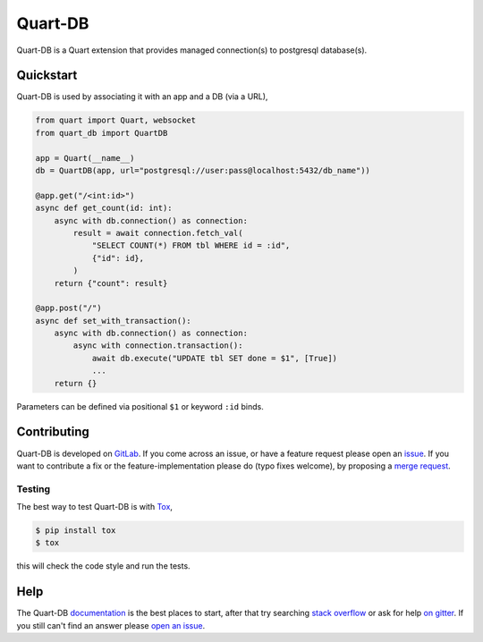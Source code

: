 Quart-DB
========

|Build Status| |docs| |pypi| |python| |license|

Quart-DB is a Quart extension that provides managed connection(s) to
postgresql database(s).

Quickstart
----------

Quart-DB is used by associating it with an app and a DB (via a URL),

.. code-block:: python

    from quart import Quart, websocket
    from quart_db import QuartDB

    app = Quart(__name__)
    db = QuartDB(app, url="postgresql://user:pass@localhost:5432/db_name"))

    @app.get("/<int:id>")
    async def get_count(id: int):
        async with db.connection() as connection:
            result = await connection.fetch_val(
                "SELECT COUNT(*) FROM tbl WHERE id = :id",
                {"id": id},
            )
        return {"count": result}

    @app.post("/")
    async def set_with_transaction():
        async with db.connection() as connection:
            async with connection.transaction():
                await db.execute("UPDATE tbl SET done = $1", [True])
                ...
        return {}

Parameters can be defined via positional ``$1`` or keyword ``:id``
binds.

Contributing
------------

Quart-DB is developed on `GitLab
<https://gitlab.com/pgjones/quart-db>`_. If you come across an issue,
or have a feature request please open an `issue
<https://gitlab.com/pgjones/quart-db/issues>`_. If you want to
contribute a fix or the feature-implementation please do (typo fixes
welcome), by proposing a `merge request
<https://gitlab.com/pgjones/quart-db/merge_requests>`_.

Testing
~~~~~~~

The best way to test Quart-DB is with `Tox
<https://tox.readthedocs.io>`_,

.. code-block:: console

    $ pip install tox
    $ tox

this will check the code style and run the tests.

Help
----

The Quart-DB `documentation
<https://pgjones.gitlab.io/quart-db/>`_ is the best places to
start, after that try searching `stack overflow
<https://stackoverflow.com/questions/tagged/quart>`_ or ask for help
`on gitter <https://gitter.im/python-quart/lobby>`_. If you still
can't find an answer please `open an issue
<https://gitlab.com/pgjones/quart-db/issues>`_.


.. |Build Status| image:: https://gitlab.com/pgjones/quart-db/badges/main/pipeline.svg
   :target: https://gitlab.com/pgjones/quart-db/commits/main

.. |docs| image:: https://img.shields.io/badge/docs-passing-brightgreen.svg
   :target: https://pgjones.gitlab.io/quart-db/

.. |pypi| image:: https://img.shields.io/pypi/v/quart-db.svg
   :target: https://pypi.python.org/pypi/Quart-DB/

.. |python| image:: https://img.shields.io/pypi/pyversions/quart-db.svg
   :target: https://pypi.python.org/pypi/Quart-DB/

.. |license| image:: https://img.shields.io/badge/license-MIT-blue.svg
   :target: https://gitlab.com/pgjones/quart-db/blob/main/LICENSE
